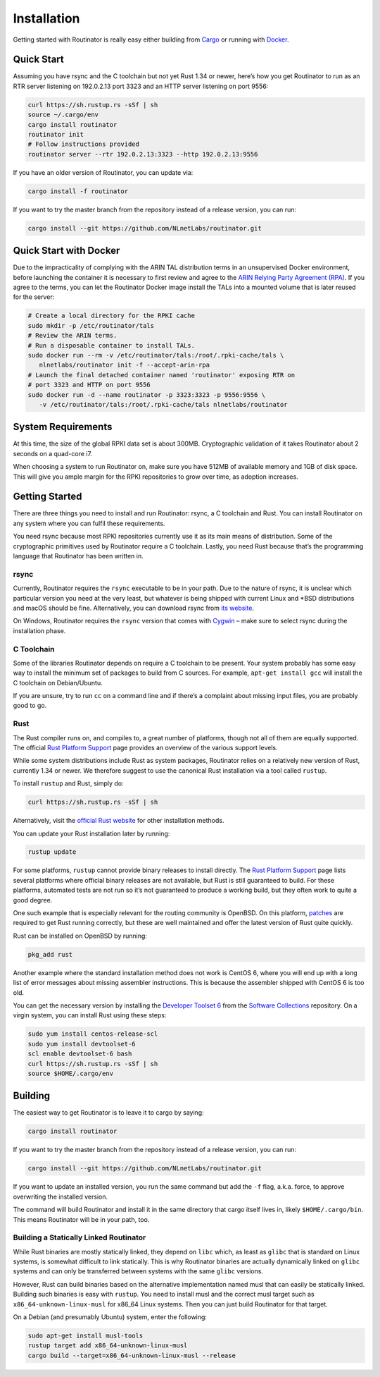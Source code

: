 .. _doc_routinator_installation:

Installation
============

Getting started with Routinator is really easy either building from `Cargo
<https://crates.io/crates/routinator>`_ or running with `Docker
<https://hub.docker.com/r/nlnetlabs/routinator/>`_.

Quick Start
-----------

Assuming you have rsync and the C toolchain but not yet Rust 1.34 or newer,
here’s how you get Routinator to run as an RTR server listening on 192.0.2.13
port 3323 and an HTTP server listening on port 9556:

.. code-block:: bash

   curl https://sh.rustup.rs -sSf | sh
   source ~/.cargo/env
   cargo install routinator
   routinator init
   # Follow instructions provided
   routinator server --rtr 192.0.2.13:3323 --http 192.0.2.13:9556

If you have an older version of Routinator, you can update via:

.. code-block:: bash

   cargo install -f routinator

If you want to try the master branch from the repository instead of a
release version, you can run:

.. code-block:: bash

   cargo install --git https://github.com/NLnetLabs/routinator.git

Quick Start with Docker
-----------------------

Due to the impracticality of complying with the ARIN TAL distribution terms
in an unsupervised Docker environment, before launching the container it
is necessary to first review and agree to the `ARIN Relying Party Agreement
(RPA) <https://www.arin.net/resources/manage/rpki/tal/>`_. If you
agree to the terms, you can let the Routinator Docker image install the TALs
into a mounted volume that is later reused for the server:

.. code-block:: bash

   # Create a local directory for the RPKI cache
   sudo mkdir -p /etc/routinator/tals
   # Review the ARIN terms.
   # Run a disposable container to install TALs.
   sudo docker run --rm -v /etc/routinator/tals:/root/.rpki-cache/tals \
      nlnetlabs/routinator init -f --accept-arin-rpa
   # Launch the final detached container named 'routinator' exposing RTR on
   # port 3323 and HTTP on port 9556
   sudo docker run -d --name routinator -p 3323:3323 -p 9556:9556 \
      -v /etc/routinator/tals:/root/.rpki-cache/tals nlnetlabs/routinator

System Requirements
-------------------

At this time, the size of the global RPKI data set is about 300MB. Cryptographic
validation of it takes Routinator about 2 seconds on a quad-core i7. 

When choosing a system to run Routinator on, make sure you have 512MB of 
available memory and 1GB of disk space. This will give you ample margin for
the RPKI repositories to grow over time, as adoption increases.

Getting Started
---------------

There are three things you need to install and run Routinator: rsync, a C
toolchain and Rust. You can install Routinator on any system where you can
fulfil these requirements.

You need rsync because most RPKI repositories currently use it as its main
means of distribution. Some of the cryptographic primitives used by
Routinator require a C toolchain. Lastly, you need Rust because that’s the
programming language that Routinator has been written in.

rsync
"""""

Currently, Routinator requires the ``rsync`` executable to be in your path.
Due to the nature of rsync, it is unclear which particular version you need at
the very least, but whatever is being shipped with current Linux and \*BSD
distributions and macOS should be fine. Alternatively, you can download rsync
from `its website <https://rsync.samba.org/>`_.

On Windows, Routinator requires the ``rsync`` version that comes with
`Cygwin <https://www.cygwin.com/>`_ – make sure to select rsync during the
installation phase. 

C Toolchain
"""""""""""

Some of the libraries Routinator depends on require a C toolchain to be
present. Your system probably has some easy way to install the minimum
set of packages to build from C sources. For example, 
``apt-get install gcc`` will install the C toolchain on Debian/Ubuntu.

If you are unsure, try to run ``cc`` on a command line and if there’s a 
complaint about missing input files, you are probably good to go. 

Rust
""""

The Rust compiler runs on, and compiles to, a great number of platforms,
though not all of them are equally supported. The official `Rust 
Platform Support <https://forge.rust-lang.org/platform-support.html>`_
page provides an overview of the various support levels.

While some system distributions include Rust as system packages, 
Routinator relies on a relatively new version of Rust, currently 1.34 or 
newer. We therefore suggest to use the canonical Rust installation via a
tool called ``rustup``.

To install ``rustup`` and Rust, simply do:

.. code-block:: bash

   curl https://sh.rustup.rs -sSf | sh

Alternatively, visit the `official Rust website <https://www.rust-lang.org/tools/install>`_ for other installation methods.

You can update your Rust installation later by running:

.. code-block:: bash

   rustup update

For some platforms, ``rustup`` cannot provide binary releases to install
directly. The `Rust Platform Support
<https://forge.rust-lang.org/platform-support.html>`_ page lists
several platforms where official binary releases are not available,
but Rust is still guaranteed to build. For these platforms, automated 
tests are not run so it’s not guaranteed to produce a working build, but 
they often work to quite a good degree.

One such example that is especially relevant for the routing community
is OpenBSD. On this platform, `patches
<https://github.com/openbsd/ports/tree/master/lang/rust/patches>`_ are 
required to get Rust running correctly, but these are well maintained 
and offer the latest version of Rust quite quickly. 

Rust can be installed on OpenBSD by running:

.. code-block:: bash

   pkg_add rust

Another example where the standard installation method does not work is
CentOS 6, where you will end up with a long list of error messages about 
missing assembler instructions. This is because the assembler shipped with 
CentOS 6 is too old.

You can get the necessary version by installing the `Developer Toolset 
6 <https://www.softwarecollections.org/en/scls/rhscl/devtoolset-6/>`_
from the `Software Collections <https://wiki.centos.org/AdditionalResources/Repositories/SCL>`_ 
repository. On a virgin system, you can install Rust using these steps:

.. code-block:: bash

   sudo yum install centos-release-scl
   sudo yum install devtoolset-6
   scl enable devtoolset-6 bash
   curl https://sh.rustup.rs -sSf | sh
   source $HOME/.cargo/env

Building
--------

The easiest way to get Routinator is to leave it to cargo by saying:

.. code-block:: bash

   cargo install routinator

If you want to try the master branch from the repository instead of a
release version, you can run:

.. code-block:: bash

   cargo install --git https://github.com/NLnetLabs/routinator.git

If you want to update an installed version, you run the same command but
add the ``-f`` flag, a.k.a. force, to approve overwriting the installed
version.

The command will build Routinator and install it in the same directory
that cargo itself lives in, likely ``$HOME/.cargo/bin``. This means 
Routinator will be in your path, too.

Building a Statically Linked Routinator
"""""""""""""""""""""""""""""""""""""""

While Rust binaries are mostly statically linked, they depend on ``libc``
which, as least as ``glibc`` that is standard on Linux systems, is somewhat
difficult to link statically. This is why Routinator binaries are actually
dynamically linked on ``glibc`` systems and can only be transferred between
systems with the same ``glibc`` versions.

However, Rust can build binaries based on the alternative implementation
named musl that can easily be statically linked. Building such binaries is
easy with ``rustup``. You need to install musl and the correct musl target
such as ``x86_64-unknown-linux-musl`` for x86\_64 Linux systems. Then you
can just build Routinator for that target.

On a Debian (and presumably Ubuntu) system, enter the following:

.. code-block:: bash

   sudo apt-get install musl-tools
   rustup target add x86_64-unknown-linux-musl
   cargo build --target=x86_64-unknown-linux-musl --release
